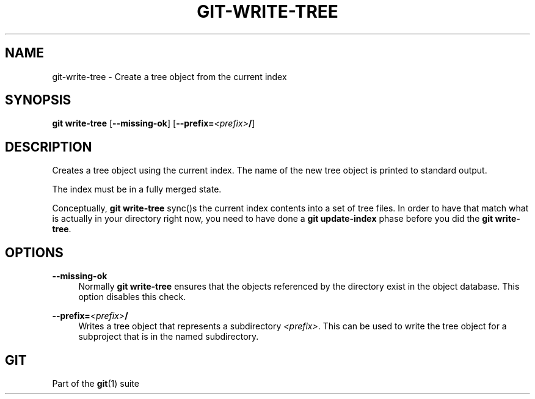 '\" t
.\"     Title: git-write-tree
.\"    Author: [FIXME: author] [see http://www.docbook.org/tdg5/en/html/author]
.\" Generator: DocBook XSL Stylesheets v1.79.2 <http://docbook.sf.net/>
.\"      Date: 2025-10-13
.\"    Manual: Git Manual
.\"    Source: Git 2.51.0.511.gac7d021f06
.\"  Language: English
.\"
.TH "GIT\-WRITE\-TREE" "1" "2025-10-13" "Git 2\&.51\&.0\&.511\&.gac7d02" "Git Manual"
.\" -----------------------------------------------------------------
.\" * Define some portability stuff
.\" -----------------------------------------------------------------
.\" ~~~~~~~~~~~~~~~~~~~~~~~~~~~~~~~~~~~~~~~~~~~~~~~~~~~~~~~~~~~~~~~~~
.\" http://bugs.debian.org/507673
.\" http://lists.gnu.org/archive/html/groff/2009-02/msg00013.html
.\" ~~~~~~~~~~~~~~~~~~~~~~~~~~~~~~~~~~~~~~~~~~~~~~~~~~~~~~~~~~~~~~~~~
.ie \n(.g .ds Aq \(aq
.el       .ds Aq '
.\" -----------------------------------------------------------------
.\" * set default formatting
.\" -----------------------------------------------------------------
.\" disable hyphenation
.nh
.\" disable justification (adjust text to left margin only)
.ad l
.\" -----------------------------------------------------------------
.\" * MAIN CONTENT STARTS HERE *
.\" -----------------------------------------------------------------
.SH "NAME"
git-write-tree \- Create a tree object from the current index
.SH "SYNOPSIS"
.sp
.nf
\fBgit\fR \fBwrite\-tree\fR [\fB\-\-missing\-ok\fR] [\fB\-\-prefix=\fR\fI<prefix>\fR\fB/\fR]
.fi
.SH "DESCRIPTION"
.sp
Creates a tree object using the current index\&. The name of the new tree object is printed to standard output\&.
.sp
The index must be in a fully merged state\&.
.sp
Conceptually, \fBgit\fR \fBwrite\-tree\fR sync()s the current index contents into a set of tree files\&. In order to have that match what is actually in your directory right now, you need to have done a \fBgit\fR \fBupdate\-index\fR phase before you did the \fBgit\fR \fBwrite\-tree\fR\&.
.SH "OPTIONS"
.PP
\fB\-\-missing\-ok\fR
.RS 4
Normally
\fBgit\fR
\fBwrite\-tree\fR
ensures that the objects referenced by the directory exist in the object database\&. This option disables this check\&.
.RE
.PP
\fB\-\-prefix=\fR\fI<prefix>\fR\fB/\fR
.RS 4
Writes a tree object that represents a subdirectory
\fI<prefix>\fR\&. This can be used to write the tree object for a subproject that is in the named subdirectory\&.
.RE
.SH "GIT"
.sp
Part of the \fBgit\fR(1) suite

